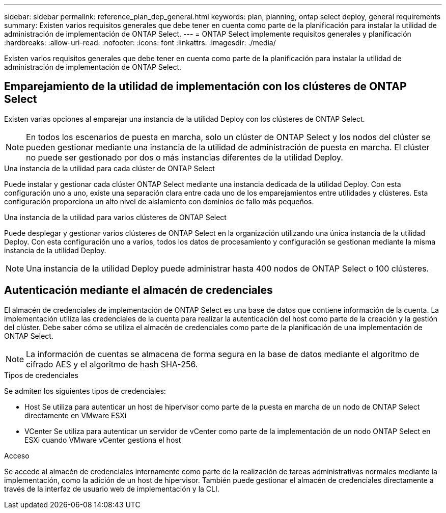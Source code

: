 ---
sidebar: sidebar 
permalink: reference_plan_dep_general.html 
keywords: plan, planning, ontap select deploy, general requirements 
summary: Existen varios requisitos generales que debe tener en cuenta como parte de la planificación para instalar la utilidad de administración de implementación de ONTAP Select. 
---
= ONTAP Select implemente requisitos generales y planificación
:hardbreaks:
:allow-uri-read: 
:nofooter: 
:icons: font
:linkattrs: 
:imagesdir: ./media/


[role="lead"]
Existen varios requisitos generales que debe tener en cuenta como parte de la planificación para instalar la utilidad de administración de implementación de ONTAP Select.



== Emparejamiento de la utilidad de implementación con los clústeres de ONTAP Select

Existen varias opciones al emparejar una instancia de la utilidad Deploy con los clústeres de ONTAP Select.


NOTE: En todos los escenarios de puesta en marcha, solo un clúster de ONTAP Select y los nodos del clúster se pueden gestionar mediante una instancia de la utilidad de administración de puesta en marcha. El clúster no puede ser gestionado por dos o más instancias diferentes de la utilidad Deploy.

.Una instancia de la utilidad para cada clúster de ONTAP Select
Puede instalar y gestionar cada clúster ONTAP Select mediante una instancia dedicada de la utilidad Deploy. Con esta configuración uno a uno, existe una separación clara entre cada uno de los emparejamientos entre utilidades y clústeres. Esta configuración proporciona un alto nivel de aislamiento con dominios de fallo más pequeños.

.Una instancia de la utilidad para varios clústeres de ONTAP Select
Puede desplegar y gestionar varios clústeres de ONTAP Select en la organización utilizando una única instancia de la utilidad Deploy. Con esta configuración uno a varios, todos los datos de procesamiento y configuración se gestionan mediante la misma instancia de la utilidad Deploy.


NOTE: Una instancia de la utilidad Deploy puede administrar hasta 400 nodos de ONTAP Select o 100 clústeres.



== Autenticación mediante el almacén de credenciales

El almacén de credenciales de implementación de ONTAP Select es una base de datos que contiene información de la cuenta. La implementación utiliza las credenciales de la cuenta para realizar la autenticación del host como parte de la creación y la gestión del clúster. Debe saber cómo se utiliza el almacén de credenciales como parte de la planificación de una implementación de ONTAP Select.


NOTE: La información de cuentas se almacena de forma segura en la base de datos mediante el algoritmo de cifrado AES y el algoritmo de hash SHA-256.

.Tipos de credenciales
Se admiten los siguientes tipos de credenciales:

* Host
Se utiliza para autenticar un host de hipervisor como parte de la puesta en marcha de un nodo de ONTAP Select directamente en VMware ESXi
* VCenter
Se utiliza para autenticar un servidor de vCenter como parte de la implementación de un nodo ONTAP Select en ESXi cuando VMware vCenter gestiona el host


.Acceso
Se accede al almacén de credenciales internamente como parte de la realización de tareas administrativas normales mediante la implementación, como la adición de un host de hipervisor. También puede gestionar el almacén de credenciales directamente a través de la interfaz de usuario web de implementación y la CLI.
